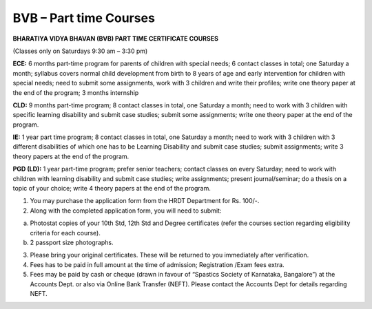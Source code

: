 .. title: BVB Part time course
.. slug: bvb-part-time-course
.. date: 2018-04-21 21:08:33 UTC+05:30
.. tags:
.. category:
.. link:
.. description:
.. type: text

BVB – Part time Courses
-----------------------

**BHARATIYA VIDYA BHAVAN (BVB) PART TIME CERTIFICATE COURSES**

(Classes only on Saturdays 9:30 am – 3:30 pm) 

**ECE:** 6 months part-time program for parents of children with special needs; 6 contact classes in total; one Saturday a month; syllabus covers normal child development from birth to 8 years of age and early intervention for children with special needs; need to submit some assignments, work with 3 children and write their profiles; write one theory paper at the end of the program; 3 months internship 

**CLD:** 9 months part-time program; 8 contact classes in total, one Saturday a month; need to work with 3 children with specific learning disability and submit case studies; submit some assignments; write one theory paper at the end of the program.

**IE:** 1 year part time program; 8 contact classes in total, one Saturday a month; need to work with 3 children with 3 different disabilities of which one has to be Learning Disability and submit case studies; submit assignments; write 3 theory papers at the end of the program.

**PGD (LD):** 1 year part-time program; prefer senior teachers; contact classes on every Saturday; need to work with children with learning disability and submit case studies; write assignments; present journal/seminar; do a thesis on a topic of your choice; write 4 theory papers at the end of the program. 

1.	You may purchase the application form from the HRDT Department for Rs. 100/-.

2.	Along with the completed application form, you will need to submit:

(a)	Photostat copies of your 10th Std, 12th Std and Degree certificates (refer the courses section regarding eligibility criteria for each course).
(b)	 2 passport size photographs. 

3.	Please bring your original certificates.  These will be returned to you immediately after verification.

4.	Fees has to be paid in full amount at the time of admission; Registration /Exam fees extra.

5.	Fees may be paid by cash or cheque (drawn in favour of “Spastics Society of Karnataka, Bangalore”) at the Accounts Dept. or also via Online Bank Transfer (NEFT). Please contact the Accounts Dept for details regarding NEFT.
